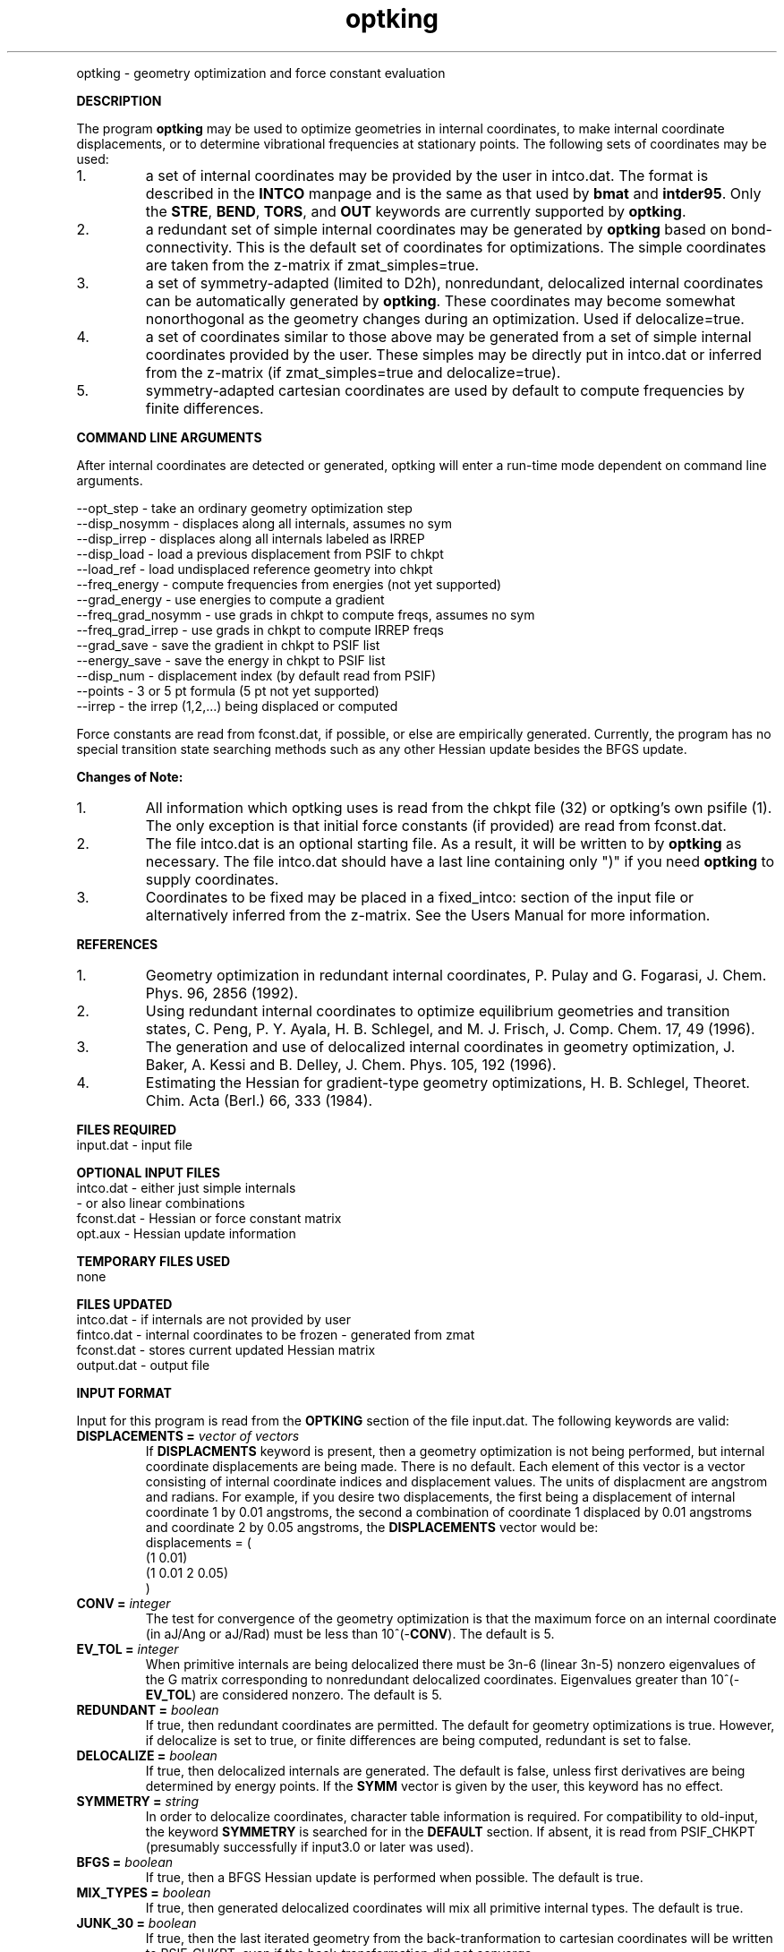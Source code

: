 .TH optking 1 " 30 Jul, 2002" "" ""
.  \"
.  \" Notice of Document Modification
.  \"
.  \"   man page created by Rollin King, Jul 2002
.  \"   man page updated by Rollin King, May 2007
.  \"
.  \"
.LP NAME
optking \- geometry optimization and force constant evaluation

.LP 
\fBDESCRIPTION\fP
.LP
The program
.B optking
may be used to optimize geometries in internal coordinates,
to make internal coordinate displacements, or to determine
vibrational frequencies at stationary points.  The following
sets of coordinates may be used:
.IP "1."
a set of internal coordinates may be provided by the user in
intco.dat.  The format is described in the \fBINTCO\fP
manpage and is the same as that used by \fBbmat\fP and \fBintder95\fP.
Only the \fBSTRE\fP, \fBBEND\fP, \fBTORS\fP, and \fBOUT\fP keywords
are currently supported by \fBoptking\fP.
.IP "2."
a redundant set of simple internal coordinates may be generated
by \fBoptking\fP based on bond-connectivity.  This is the default
set of coordinates for optimizations.  The simple coordinates
are taken from the z-matrix if zmat_simples=true.
.IP "3."
a set of symmetry-adapted (limited to D2h), nonredundant, delocalized internal
coordinates can be automatically generated by \fBoptking\fP.
These coordinates may become somewhat nonorthogonal as the geometry
changes during an optimization.  Used if delocalize=true.
.IP "4."
a set of coordinates similar to those above may be generated from
a set of simple internal coordinates provided by the user.  These simples
may be directly put in intco.dat or inferred from the z-matrix
(if zmat_simples=true and delocalize=true).
.IP "5."
symmetry-adapted cartesian coordinates are used by default
to compute frequencies by finite differences.

.LP
\fBCOMMAND LINE ARGUMENTS\fP
.LP
After internal coordinates are detected or generated, optking will
enter a run-time mode dependent on command line arguments. 
.LP
.nf
--opt_step       \-  take an ordinary geometry optimization step
--disp_nosymm    \-  displaces along all internals, assumes no sym
--disp_irrep     \-  displaces along all internals labeled as IRREP
--disp_load      \-  load a previous displacement from PSIF to chkpt
--load_ref       \-  load undisplaced reference geometry into chkpt
--freq_energy    \-  compute frequencies from energies (not yet supported)
--grad_energy    \-  use energies to compute a gradient
--freq_grad_nosymm \- use grads in chkpt to compute freqs, assumes no sym
--freq_grad_irrep  \- use grads in chkpt to compute IRREP freqs
--grad_save      \-  save the gradient in chkpt to PSIF list
--energy_save    \-  save the energy in chkpt to PSIF list
--disp_num       \-  displacement index (by default read from PSIF)
--points         \-  3 or 5 pt formula (5 pt not yet supported)
--irrep          \-  the irrep (1,2,...) being displaced or computed

.fi

.LP
Force constants are read from fconst.dat, if possible,
or else are empirically generated.  Currently, the program
has no special transition state searching methods such
as any other Hessian update besides the BFGS update.

.LP
\fBChanges of Note:\fP
.IP "1."
All information which optking uses is read from the chkpt file
(32) or optking's own psifile (1).  The only exception is that
initial force constants (if provided) are read from fconst.dat.
.IP "2."
The file intco.dat is an optional starting file.  As a result,
it will be written to by \fBoptking\fP as necessary.  The file
intco.dat should have a last line containing only ")" if you
need \fBoptking\fP to supply coordinates.
.IP "3."
Coordinates to be fixed may be placed in a fixed_intco: section
of the input file or alternatively inferred from the z-matrix.
See the Users Manual for more information.

.LP
\fBREFERENCES\fP
.IP "1."
Geometry optimization in redundant internal coordinates,
P. Pulay and G. Fogarasi, J. Chem. Phys. 96, 2856 (1992).
.IP "2."
Using redundant internal coordinates to optimize equilibrium
geometries and transition states, C. Peng, P. Y. Ayala, H. B. Schlegel,
and M. J. Frisch, J. Comp. Chem. 17, 49 (1996).
.IP "3."
The generation and use of delocalized internal coordinates
in geometry optimization, J. Baker, A. Kessi and B. Delley,
J. Chem. Phys. 105, 192 (1996).
.IP "4."
Estimating the Hessian for gradient-type geometry optimizations,
H. B. Schlegel, Theoret. Chim. Acta (Berl.) 66, 333 (1984).

.LP
\fBFILES REQUIRED\fP
.nf
    input.dat     \- input file
.fi

.LP
\fBOPTIONAL INPUT FILES\fP
.nf
    intco.dat     \- either just simple internals
                  \- or also linear combinations
    fconst.dat    \- Hessian or force constant matrix
    opt.aux       \- Hessian update information
.fi

.LP
\fBTEMPORARY FILES USED\fP
.nf
    none
.fi

.LP
\fBFILES UPDATED\fP
.nf
    intco.dat     \- if internals are not provided by user
    fintco.dat    \- internal coordinates to be frozen - generated from zmat
    fconst.dat    \- stores current updated Hessian matrix
    output.dat    \- output file
.fi

.LP
\fBINPUT FORMAT\fP
.LP

Input for this program is read from the \fBOPTKING\fP section of
the file input.dat.  The following keywords are valid:

.IP "\fBDISPLACEMENTS =\fP \fIvector of vectors\fP"
If
.B DISPLACMENTS
keyword is present, then a geometry optimization is not being performed,
but internal coordinate displacements are being made.  There is no default.
Each element of this vector is a vector consisting of internal coordinate
indices and displacement values.
The units of displacment are angstrom and radians.
For example, if you desire two
displacements, the first being a displacement of internal coordinate 1
by 0.01 angstroms, the second a combination of coordinate 1 displaced
by 0.01 angstroms and coordinate 2 by 0.05 angstroms, the \fBDISPLACEMENTS\fP
vector would be:
.DS
   displacements = (
     (1 0.01)
     (1 0.01 2 0.05)
   )
.DE

.IP "\fBCONV =\fP \fIinteger\fP"
The test for convergence of the geometry optimization is that the
maximum force on an internal coordinate (in aJ/Ang or aJ/Rad)
must be less than 10^(-\fBCONV\fP).  The default is 5.

.IP "\fBEV_TOL =\fP \fIinteger\fP"
When primitive internals are being delocalized there must be 3n-6
(linear 3n-5) nonzero eigenvalues of the G matrix corresponding to
nonredundant delocalized coordinates.  Eigenvalues greater than
10^(-\fBEV_TOL\fP) are considered nonzero.  The default is 5.

.IP "\fBREDUNDANT =\fP \fIboolean\fP"
If true, then redundant coordinates are permitted.  The default for
geometry optimizations is true.  However, if delocalize is set to
true, or finite differences are being computed, redundant is set
to false.

.IP "\fBDELOCALIZE =\fP \fIboolean\fP"
If true, then delocalized internals are generated.
The default is false, unless first derivatives are being determined
by energy points.  If the \fBSYMM\fP vector is given
by the user, this keyword has no effect.

.IP "\fBSYMMETRY =\fP \fIstring\fP"
In order to delocalize coordinates, character table information is
required.  For compatibility to old-input, the keyword \fBSYMMETRY\fP
is searched for in the \fBDEFAULT\fP section.  If absent, it is read
from PSIF_CHKPT (presumably successfully if input3.0 or later was used).

.IP "\fBBFGS =\fP \fIboolean\fP"
If true, then a BFGS Hessian update is performed when possible.
The default is true.

.IP "\fBMIX_TYPES =\fP \fIboolean\fP"
If true, then generated delocalized coordinates will mix all primitive
internal types.  The default is true.

.IP "\fBJUNK_30 =\fP \fIboolean\fP"
If true, then the last iterated geometry from the back-tranformation to
cartesian coordinates will be written to PSIF_CHKPT, even if the back-transformation
did not converge.

.IP "\fBBONDS =\fP \fIvector of atom pairs\fP"
This array contains bonds which need to be added to the primitive
internal coordinate set.

.IP "\fBNOBONDS =\fP \fIvector of atom pairs\fP"
This array contains bonds which need to be deleted from the primitive
internal coordinate set.  

.LP
The following print options provide additional
output.  They may help the user understand the workings
of the program (The default for each is false.)

.IP "\fBPRINT_SIMPLES =\fP \fIboolean\fP"
If simple internals are automatically generated, prints the related info.
.IP "\fBPRINT_PARAMS =\fP \fIboolean\fP"
prints values for all of the \fBoptking\fP input parameters.
.IP "\fBPRINT_DELOCALIZE =\fP \fIboolean\fP"
If automatic delocalized coordinates are formed, prints the related info.
.IP "\fBPRINT_SYMMETRY =\fP \fIboolean\fP"
prints an abundance of symmetry related information.

.LP
The following keywords are parameters for the back-transformation
from internal coordinates to cartesian coordinates.  These should
rarely be needed.
.IP "\fBBT_MAX_ITER =\fP \fIinteger\fP"
Maximum number of iterations.  Default is 100.
.IP "\fBBT_DQ_CONV =\fP \fIinteger\fP"
Subsequent changes in internal coordinates must be less than
10^(-\fBBT_DQ_CONV\fP).  The default is 11.
.IP "\fBBT_DX_CONV =\fP \fIinteger\fP"
Subsequent changes in cartesian coordinates must be less than
10^(-\fBBT_DX_CONV\fP).  The default is 11.
